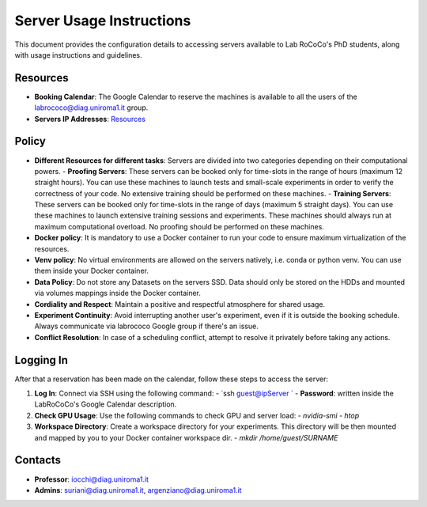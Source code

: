Server Usage Instructions
=========================

This document provides the configuration details to accessing servers available to Lab RoCoCo's PhD students, along with usage instructions and guidelines.

Resources
---------
- **Booking Calendar**: The Google Calendar to reserve the machines is available to all the users of the labrococo@diag.uniroma1.it group.
- **Servers IP Addresses**: `Resources <https://rococo-lounge.readthedocs.io/en/latest/resources.html>`_ 

Policy
-----
- **Different Resources for different tasks**: Servers are divided into two categories depending on their computational powers.
  - **Proofing Servers**: These servers can be booked only for time-slots in the range of hours (maximum 12 straight hours). You can use these machines to launch
  tests and small-scale experiments in order to verify the correctness of your code. No extensive training should be performed on these machines.
  - **Training Servers**: These servers can be booked only for time-slots in the range of days (maximum 5 straight days). You can use these machines to launch
  extensive training sessions and experiments. These machines should always run at maximum computational overload. No proofing should be performed on these machines.
- **Docker policy**: It is mandatory to use a Docker container to run your code to ensure maximum virtualization of the resources.
- **Venv policy**: No virtual environments are allowed on the servers natively, i.e. conda or python venv. You can use them inside your Docker container.
- **Data Policy**: Do not store any Datasets on the servers SSD. Data should only be stored on the HDDs and mounted via volumes mappings inside the Docker container.
- **Cordiality and Respect**: Maintain a positive and respectful atmosphere for shared usage.
- **Experiment Continuity**: Avoid interrupting another user's experiment, even if it is outside the booking schedule. Always communicate via labrococo Google group if there's an issue.
- **Conflict Resolution**: In case of a scheduling conflict, attempt to resolve it privately before taking any actions.

Logging In
----------
After that a reservation has been made on the calendar, follow these steps to access the server:

1. **Log In**: Connect via SSH using the following command:
   - `ssh guest@ipServer `
   - **Password**: written inside the LabRoCoCo's Google Calendar description. 

2. **Check GPU Usage**: Use the following commands to check GPU and server load:
   - `nvidia-smi`
   - `htop`

3. **Workspace Directory**: Create a workspace directory for your experiments. This directory will be then mounted and mapped by you to your Docker container workspace dir.
   - `mkdir /home/guest/SURNAME`

Contacts
--------
- **Professor**: iocchi@diag.uniroma1.it
- **Admins**: suriani@diag.uniroma1.it, argenziano@diag.uniroma1.it